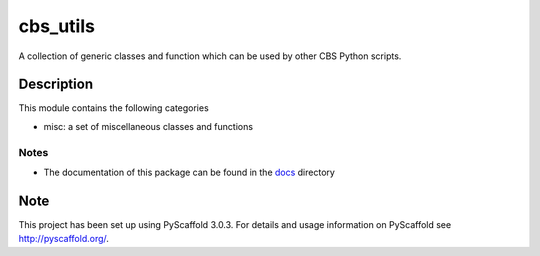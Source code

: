 =========
cbs_utils
=========


A collection of generic classes and function which can be used by other CBS Python scripts.


Description
===========

This module contains the following categories

* misc: a set of miscellaneous classes and functions


Notes
-----

* The documentation of this package can be found in the `docs`_ directory


.. _docs:
    \\cbsp.nl\Productie\Secundair\DecentraleTools\Output\CBS_Python\Python3.6\docs\cbs_utils\html

Note
====

This project has been set up using PyScaffold 3.0.3. For details and usage
information on PyScaffold see http://pyscaffold.org/.
